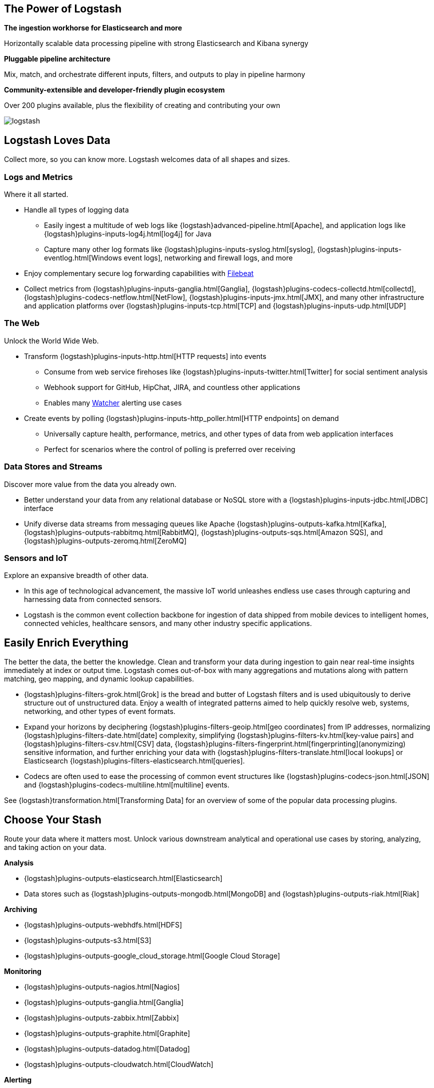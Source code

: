 [float]
[[power-of-logstash]]
== The Power of Logstash

*The ingestion workhorse for Elasticsearch and more*

Horizontally scalable data processing pipeline with strong Elasticsearch and Kibana synergy

*Pluggable pipeline architecture*

Mix, match, and orchestrate different inputs, filters, and outputs to play in pipeline harmony

*Community-extensible and developer-friendly plugin ecosystem*

Over 200 plugins available, plus the flexibility of creating and contributing your own

image:static/images/logstash.png[]

[float]
== Logstash Loves Data

Collect more, so you can know more. Logstash welcomes data of all shapes and sizes.

[float]
=== Logs and Metrics

Where it all started.

* Handle all types of logging data
** Easily ingest a multitude of web logs like {logstash}advanced-pipeline.html[Apache], and application
logs like {logstash}plugins-inputs-log4j.html[log4j] for Java
** Capture many other log formats like {logstash}plugins-inputs-syslog.html[syslog],
{logstash}plugins-inputs-eventlog.html[Windows event logs], networking and firewall logs, and more
* Enjoy complementary secure log forwarding capabilities with https://www.elastic.co/products/beats/filebeat[Filebeat]
* Collect metrics from {logstash}plugins-inputs-ganglia.html[Ganglia], {logstash}plugins-codecs-collectd.html[collectd],
{logstash}plugins-codecs-netflow.html[NetFlow], {logstash}plugins-inputs-jmx.html[JMX], and many other infrastructure
and application platforms over {logstash}plugins-inputs-tcp.html[TCP] and {logstash}plugins-inputs-udp.html[UDP]

[float]
=== The Web

Unlock the World Wide Web.

* Transform {logstash}plugins-inputs-http.html[HTTP requests] into events
** Consume from web service firehoses like {logstash}plugins-inputs-twitter.html[Twitter] for social sentiment analysis
** Webhook support for GitHub, HipChat, JIRA, and countless other applications
** Enables many https://www.elastic.co/products/x-pack/alerting[Watcher] alerting use cases
* Create events by polling {logstash}plugins-inputs-http_poller.html[HTTP endpoints] on demand
** Universally capture health, performance, metrics, and other types of data from web application interfaces
** Perfect for scenarios where the control of polling is preferred over receiving

[float]
=== Data Stores and Streams

Discover more value from the data you already own.

* Better understand your data from any relational database or NoSQL store with a
{logstash}plugins-inputs-jdbc.html[JDBC] interface 
* Unify diverse data streams from messaging queues like Apache {logstash}plugins-outputs-kafka.html[Kafka],
{logstash}plugins-outputs-rabbitmq.html[RabbitMQ], {logstash}plugins-outputs-sqs.html[Amazon SQS], and {logstash}plugins-outputs-zeromq.html[ZeroMQ]

[float]
=== Sensors and IoT

Explore an expansive breadth of other data.

* In this age of technological advancement, the massive IoT world unleashes endless use cases through capturing and
harnessing data from connected sensors.
* Logstash is the common event collection backbone for ingestion of data shipped from mobile devices to intelligent
homes, connected vehicles, healthcare sensors, and many other industry specific applications.

[float]
== Easily Enrich Everything

The better the data, the better the knowledge. Clean and transform your data during ingestion to gain near real-time
insights immediately at index or output time. Logstash comes out-of-box with many aggregations and mutations along
with pattern matching, geo mapping, and dynamic lookup capabilities.

* {logstash}plugins-filters-grok.html[Grok] is the bread and butter of Logstash filters and is used ubiquitously to derive
structure out of unstructured data. Enjoy a wealth of integrated patterns aimed to help quickly resolve web, systems,
networking, and other types of event formats.
* Expand your horizons by deciphering {logstash}plugins-filters-geoip.html[geo coordinates] from IP addresses, normalizing
{logstash}plugins-filters-date.html[date] complexity, simplifying {logstash}plugins-filters-kv.html[key-value pairs] and
{logstash}plugins-filters-csv.html[CSV] data, {logstash}plugins-filters-fingerprint.html[fingerprinting](anonymizing) sensitive information,
and further enriching your data with {logstash}plugins-filters-translate.html[local lookups] or Elasticsearch
{logstash}plugins-filters-elasticsearch.html[queries].
* Codecs are often used to ease the processing of common event structures like {logstash}plugins-codecs-json.html[JSON]
and {logstash}plugins-codecs-multiline.html[multiline] events.

See {logstash}transformation.html[Transforming Data] for an overview of some of the popular data processing plugins.

[float]
== Choose Your Stash

Route your data where it matters most. Unlock various downstream analytical and operational use cases by storing,
analyzing, and taking action on your data.

*Analysis*

* {logstash}plugins-outputs-elasticsearch.html[Elasticsearch]
* Data stores such as {logstash}plugins-outputs-mongodb.html[MongoDB] and {logstash}plugins-outputs-riak.html[Riak]

*Archiving*

* {logstash}plugins-outputs-webhdfs.html[HDFS]
* {logstash}plugins-outputs-s3.html[S3]
* {logstash}plugins-outputs-google_cloud_storage.html[Google Cloud Storage]

*Monitoring*

* {logstash}plugins-outputs-nagios.html[Nagios]
* {logstash}plugins-outputs-ganglia.html[Ganglia]
* {logstash}plugins-outputs-zabbix.html[Zabbix]
* {logstash}plugins-outputs-graphite.html[Graphite]
* {logstash}plugins-outputs-datadog.html[Datadog]
* {logstash}plugins-outputs-cloudwatch.html[CloudWatch]

*Alerting*

* https://www.elastic.co/products/watcher[Watcher] with Elasticsearch
* {logstash}plugins-outputs-email.html[Email]
* {logstash}plugins-outputs-pagerduty.html[Pagerduty]
* {logstash}plugins-outputs-hipchat.html[HipChat]
* {logstash}plugins-outputs-irc.html[IRC]
* {logstash}plugins-outputs-sns.html[SNS]
